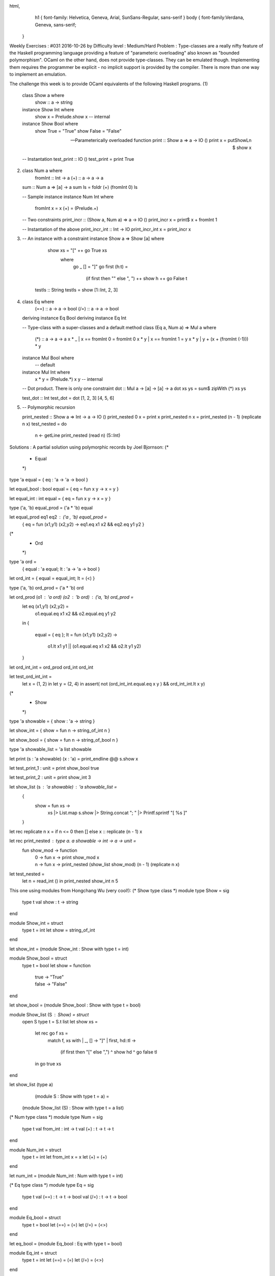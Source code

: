html,
    h1 {
    font-family: Helvetica, Geneva, Arial,  SunSans-Regular, sans-serif 
    }
    body {
    font-family:Verdana, Geneva, sans-serif; 
   }
Weekly Exercises : #031
2016-10-26 by 
Difficulty level :
Medium/Hard
Problem :
Type-classes are a really nifty feature of the Haskell programming language providing a feature of "parameteric overloading" also known as "bounded polymorphism". OCaml on the other hand, does not provide type-classes. They can be emulated though. Implementing them requires the programmer be explicit - no implicit support is provided by the compiler. There is more than one way to implement an emulation.

The challenge this week is to provide OCaml equivalents of the following Haskell programs.
(1)
  class Show a where
    show :: a -> string


  instance Show Int where
    show x = Prelude.show x -- internal


  instance Show Bool where
    show True = "True"
    show False = "False"


  -- Parameterically overloaded function
  print :: Show a => a -> IO ()
  print x = putShowLn $ show x

  -- Instantation
  test_print :: IO ()
  test_print = print True
(2)
  class Num a where
    fromInt :: Int -> a
    (+)     :: a -> a -> a


  sum :: Num a => [a] -> a
  sum ls = foldr (+) (fromInt 0) ls

  -- Sample instance
  instance Num Int where
    fromInt x = x
    (+)       = (Prelude.+)

  -- Two constraints
  print_incr :: (Show a, Num a) => a -> IO ()
  print_incr x = print$ x + fromInt 1

  -- Instantation of the above
  print_incr_int :: Int -> IO
  print_incr_int x = print_incr x
(3)
  -- An instance with a constraint
  instance Show a => Show [a]   where
    show xs = "[" ++ go True xs
      where
        go _ [] = "]"
        go first (h:t) =
         (if first then "" else ", ")  ++ show h ++ go False t


   testls :: String
   testls = show [1::Int, 2, 3]
(4)
  class Eq where
    (==) :: a -> a -> bool
    (/=) :: a -> a -> bool


  deriving instance Eq Bool
  deriving instance Eq Int

  -- Type-class with a super-classes and a default method
  class (Eq a, Num a) => Mul a where
    (*) :: a -> a -> a
    x * _ | x == fromInt 0 = fromInt 0
    x * y | x == fromInt 1 = y
    x * y | y + (x + (fromInt (-1))) * y

  instance Mul Bool where
    -- default


  instance Mul Int where
    x * y = (Prelude.*) x y -- internal

  -- Dot product. There is only one constraint
  dot :: Mul a -> [a] -> [a] -> a
  dot xs ys = sum$ zipWith (*) xs ys

  test_dot :: Int
  test_dot = dot [1, 2, 3] [4, 5, 6]
(5)
  -- Polymorphic recursion


  print_nested :: Show a => Int -> a -> IO ()
  print_nested 0 x = print x
  print_nested n x = print_nested (n - 1) (replicate n x)
  test_nested = do
    n <- getLine
    print_nested (read n) (5::Int)

Solutions :
A partial solution using polymorphic records by Joel Bjornson:
(*
 * Equal
 *)


type 'a equal = { eq : 'a -> 'a -> bool }


let equal_bool : bool equal = { eq = fun x y -> x = y }


let equal_int : int equal = { eq = fun x y -> x = y }


type ('a, 'b) equal_prod = ('a * 'b) equal


let equal_prod eq1 eq2 : ('a , 'b) equal_prod = 
  { eq = fun (x1,y1) (x2,y2) -> eq1.eq x1 x2 && eq2.eq y1 y2 }


(*
 * Ord
 *)


type 'a ord = 
  { equal : 'a equal; lt : 'a -> 'a -> bool }
    
let ord_int = { equal = equal_int; lt = (<) }


type ('a, 'b) ord_prod = ('a * 'b) ord


let ord_prod (o1 : 'a ord) (o2 : 'b ord) : ('a, 'b) ord_prod = 
  let eq (x1,y1) (x2,y2) =
    o1.equal.eq x1 x2 && o2.equal.eq y1 y2
  in
  { 
    equal = { eq };
    lt = fun (x1,y1) (x2,y2) -> 
      o1.lt x1 y1 || (o1.equal.eq x1 x2 && o2.lt y1 y2)
  }
  
let ord_int_int = ord_prod ord_int ord_int


let test_ord_int_int = 
  let x = (1, 2) in
  let y = (2, 4) in
  assert( not (ord_int_int.equal.eq x y ) && ord_int_int.lt x y)

(*
 * Show
 *)


type 'a showable = { show : 'a -> string }


let show_int = { show = fun n -> string_of_int n }


let show_bool = { show = fun n -> string_of_bool n }


type 'a showable_list = 'a list showable


let print (s : 'a showable) (x : 'a) = print_endline  @@  s.show x


let test_print_1 : unit = print show_bool true


let test_print_2 : unit = print show_int 3


let show_list (s : 'a showable) : 'a showable_list =
  { 
    show = fun xs ->
      xs
      |> List.map s.show
      |> String.concat "; "
      |> Printf.sprintf "[ %s ]" 
  }

let rec replicate n x = if n <= 0 then [] else x :: replicate (n - 1) x
   
let rec print_nested : type a. a showable -> int -> a -> unit =
  fun show_mod -> function
    | 0 -> fun x -> print show_mod x
    | n -> fun x -> print_nested (show_list show_mod) (n - 1) (replicate n x) 


let test_nested =
  let n = read_int () in
  print_nested show_int n 5


This one using modules from Hongchang Wu (very cool!):
(* Show type class *)
module type Show = sig
  type t
  val show : t -> string
end


module Show_int = struct
  type t = int
  let show = string_of_int
end


let show_int = (module Show_int : Show with type t = int)


module Show_bool = struct
  type t = bool
  let show = function
    | true -> "True"
    | false -> "False"
end


let show_bool = (module Show_bool : Show with type t = bool)


module Show_list (S : Show) = struct
  open S
  type t = S.t list
  let show xs =
    let rec go f xs =
      match f, xs with
      | _, [] -> "]"
      | first, hd::tl ->
         (if first then "[" else ",") ^ show hd ^ go false tl
    in
    go true xs
end


let show_list (type a)
              (module S : Show with type t = a) =
  (module Show_list (S) : Show with type t = a list)


(* Num type class *)
module type Num = sig
  type t
  val from_int : int -> t
  val (+) : t -> t -> t
end
                       
module Num_int = struct
  type t = int
  let from_int x = x
  let (+) = (+)
end


let num_int = (module Num_int : Num with type t = int)


(* Eq type class *)
module type Eq = sig
  type t
  val (==) : t -> t -> bool
  val (/=) : t -> t -> bool
end


module Eq_bool = struct
  type t = bool
  let (==) = (=)
  let (/=) = (<>)
end


let eq_bool = (module Eq_bool : Eq with type t = bool)


module Eq_int = struct
  type t = int
  let (==) = (=)
  let (/=) = (<>)
end


let eq_int = (module Eq_int : Eq with type t = int)


(* Mul type class *)
module type Mul = sig
  type t
  module E : Eq with type t = t
  module N : Num with type t = t
  val ( * ) : t -> t -> t
end


module Make_mul (E : Eq)
                (N : Num with type t = E.t) =
  struct
    open E
    open N
    type t = E.t
    module E = E
    module N = N
    let rec ( * ) x y =
      match x, y with
      | x, _ when x == from_int 0 -> from_int 0
      | x, y when x == from_int 1 -> y
      | x, y -> y + (x + from_int (-1)) * y
  end


let make_mul (type a)
             (module E : Eq with type t = a)
             (module N : Num with type t = a) =
  (module Make_mul (E) (N) : Mul with type t = a)


module Mul_int = struct
  type t = int
  module E = Eq_int
  module N = Num_int
  let ( * ) = ( * )
end


let mul_int = (module Mul_int : Mul with type t = int)
                   
(* Functions *)


let print (type a)
          (module S : Show with type t = a)
          (x : a) =
  let open S in 
  print_endline @@ show x


let sum (type a)
        (module N : Num with type t = a)
        (xs : a list) =
  let open N in
  List.fold_right (+) xs (from_int 0)


let print_incr (type a)
               (module S : Show with type t = a)
               (module N : Num with type t = a)
               (x : a) =
  let open N in
  print (module S) @@ x + from_int 1


let print_incr_int = print_incr show_int num_int


let show_list_int = show_list show_int                                


let dot (type a)
        (module M : Mul with type t = a)
        (xs : a list)
        (ys : a list) =
  let open M in
  let open N in
  sum (module N) @@ List.map2 ( * ) xs ys
                              
let rec replicate n x =
  match n with
  | 0 -> []
  | _ -> x :: replicate (n - 1) x


let rec print_nested : 'a. (module Show with type t = 'a) -> int -> 'a -> unit =
  fun show n x ->
  match n with
  | 0 -> print show x
  | _ ->
     let show' = show_list show in
     print_nested show' (n - 1) (replicate n x)


(* Tests *)


let test_print () =
  print show_bool true


let test_print_incr_int () =
  print_incr_int 3


let test_show_list_int () =
  let (module S) = show_list_int in
  print_endline @@ S.show [1; 2; 3]


let test_dot () =
  print show_int @@ dot mul_int [1; 2; 3] [4; 5; 6]


let test_print_nested () =
  let n = Scanf.bscanf Scanf.Scanning.stdin " %d" (fun x -> x) in
  print_nested show_int n 5 


let () =
  test_print ();
  test_print_incr_int ();
  test_show_list_int ();
  test_dot ();
  test_print_nested ()

